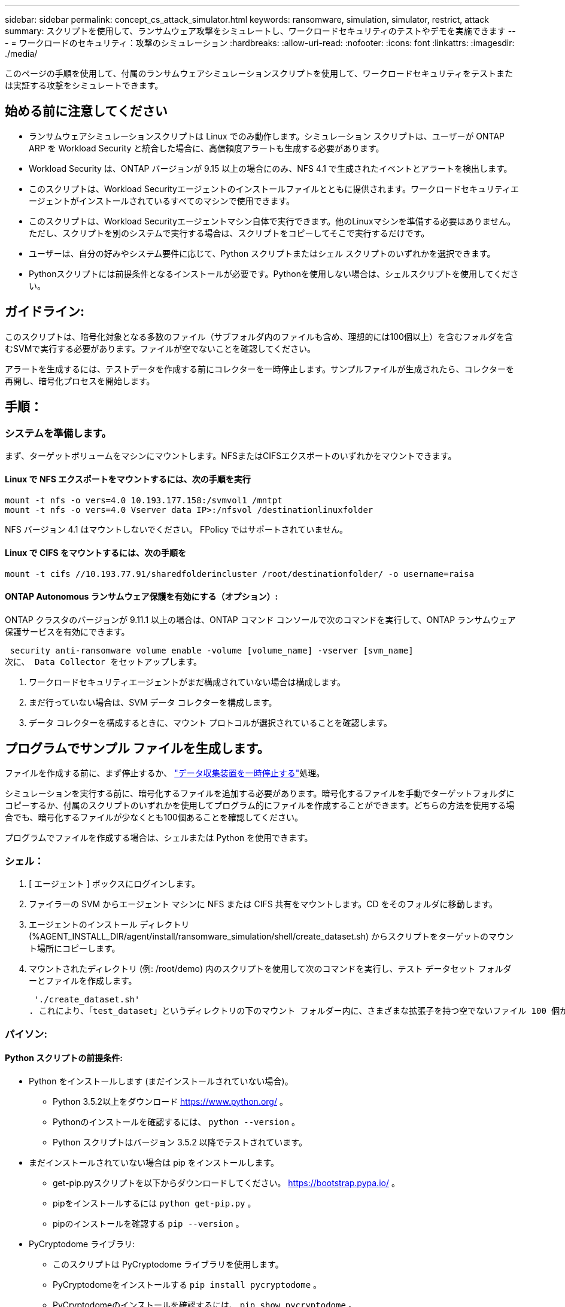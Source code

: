 ---
sidebar: sidebar 
permalink: concept_cs_attack_simulator.html 
keywords: ransomware, simulation, simulator, restrict, attack 
summary: スクリプトを使用して、ランサムウェア攻撃をシミュレートし、ワークロードセキュリティのテストやデモを実施できます 
---
= ワークロードのセキュリティ：攻撃のシミュレーション
:hardbreaks:
:allow-uri-read: 
:nofooter: 
:icons: font
:linkattrs: 
:imagesdir: ./media/


[role="lead"]
このページの手順を使用して、付属のランサムウェアシミュレーションスクリプトを使用して、ワークロードセキュリティをテストまたは実証する攻撃をシミュレートできます。



== 始める前に注意してください

* ランサムウェアシミュレーションスクリプトは Linux でのみ動作します。シミュレーション スクリプトは、ユーザーが ONTAP ARP を Workload Security と統合した場合に、高信頼度アラートも生成する必要があります。
* Workload Security は、ONTAP バージョンが 9.15 以上の場合にのみ、NFS 4.1 で生成されたイベントとアラートを検出します。
* このスクリプトは、Workload Securityエージェントのインストールファイルとともに提供されます。ワークロードセキュリティエージェントがインストールされているすべてのマシンで使用できます。
* このスクリプトは、Workload Securityエージェントマシン自体で実行できます。他のLinuxマシンを準備する必要はありません。ただし、スクリプトを別のシステムで実行する場合は、スクリプトをコピーしてそこで実行するだけです。
* ユーザーは、自分の好みやシステム要件に応じて、Python スクリプトまたはシェル スクリプトのいずれかを選択できます。
* Pythonスクリプトには前提条件となるインストールが必要です。Pythonを使用しない場合は、シェルスクリプトを使用してください。




== ガイドライン:

このスクリプトは、暗号化対象となる多数のファイル（サブフォルダ内のファイルも含め、理想的には100個以上）を含むフォルダを含むSVMで実行する必要があります。ファイルが空でないことを確認してください。

アラートを生成するには、テストデータを作成する前にコレクターを一時停止します。サンプルファイルが生成されたら、コレクターを再開し、暗号化プロセスを開始します。



== 手順：



=== システムを準備します。

まず、ターゲットボリュームをマシンにマウントします。NFSまたはCIFSエクスポートのいずれかをマウントできます。



==== Linux で NFS エクスポートをマウントするには、次の手順を実行

[listing]
----
mount -t nfs -o vers=4.0 10.193.177.158:/svmvol1 /mntpt
mount -t nfs -o vers=4.0 Vserver data IP>:/nfsvol /destinationlinuxfolder
----
NFS バージョン 4.1 はマウントしないでください。 FPolicy ではサポートされていません。



==== Linux で CIFS をマウントするには、次の手順を

[listing]
----
mount -t cifs //10.193.77.91/sharedfolderincluster /root/destinationfolder/ -o username=raisa
----


==== ONTAP Autonomous ランサムウェア保護を有効にする（オプション）:

ONTAP クラスタのバージョンが 9.11.1 以上の場合は、ONTAP コマンド コンソールで次のコマンドを実行して、ONTAP ランサムウェア保護サービスを有効にできます。

 security anti-ransomware volume enable -volume [volume_name] -vserver [svm_name]
次に、 Data Collector をセットアップします。

. ワークロードセキュリティエージェントがまだ構成されていない場合は構成します。
. まだ行っていない場合は、SVM データ コレクターを構成します。
. データ コレクターを構成するときに、マウント プロトコルが選択されていることを確認します。




== プログラムでサンプル ファイルを生成します。

ファイルを作成する前に、まず停止するか、 link:task_add_collector_svm.html#play-pause-data-collector["データ収集装置を一時停止する"]処理。

シミュレーションを実行する前に、暗号化するファイルを追加する必要があります。暗号化するファイルを手動でターゲットフォルダにコピーするか、付属のスクリプトのいずれかを使用してプログラム的にファイルを作成することができます。どちらの方法を使用する場合でも、暗号化するファイルが少なくとも100個あることを確認してください。

プログラムでファイルを作成する場合は、シェルまたは Python を使用できます。



=== シェル：

. [ エージェント ] ボックスにログインします。
. ファイラーの SVM からエージェント マシンに NFS または CIFS 共有をマウントします。CD をそのフォルダに移動します。
. エージェントのインストール ディレクトリ (%AGENT_INSTALL_DIR/agent/install/ransomware_simulation/shell/create_dataset.sh) からスクリプトをターゲットのマウント場所にコピーします。
. マウントされたディレクトリ (例: /root/demo) 内のスクリプトを使用して次のコマンドを実行し、テスト データセット フォルダーとファイルを作成します。
+
 './create_dataset.sh'
. これにより、「test_dataset」というディレクトリの下のマウント フォルダー内に、さまざまな拡張子を持つ空でないファイル 100 個が作成されます。




=== パイソン:



==== Python スクリプトの前提条件:

* Python をインストールします (まだインストールされていない場合)。
+
** Python 3.5.2以上をダウンロード https://www.python.org/[] 。
** Pythonのインストールを確認するには、  `python --version` 。
** Python スクリプトはバージョン 3.5.2 以降でテストされています。


* まだインストールされていない場合は pip をインストールします。
+
** get-pip.pyスクリプトを以下からダウンロードしてください。  https://bootstrap.pypa.io/[] 。
** pipをインストールするには `python get-pip.py` 。
** pipのインストールを確認する `pip --version` 。


* PyCryptodome ライブラリ:
+
** このスクリプトは PyCryptodome ライブラリを使用します。
** PyCryptodomeをインストールする `pip install pycryptodome` 。
** PyCryptodomeのインストールを確認するには、  `pip show pycryptodome` 。






==== Python ファイル作成スクリプト:

. [ エージェント ] ボックスにログインします。
. ファイラーの SVM からエージェント マシンに NFS または CIFS 共有をマウントします。CD をそのフォルダに移動します。
. エージェントのインストール ディレクトリ (%AGENT_INSTALL_DIR/agent/install/ransomware_simulation/python/create_dataset.py) からターゲットのマウント場所にスクリプトをコピーします。
. マウントされたディレクトリ (例: /root/demo) 内のスクリプトを使用して次のコマンドを実行し、テスト データセット フォルダーとファイルを作成します。
+
 'python create_dataset.py'
. これにより、「test_dataset」というディレクトリの下のマウントフォルダ内に、さまざまな拡張子を持つ空でないファイル100個が作成されます。




== コレクターを再開する

これらの手順を実行する前にコレクターを一時停止した場合は、サンプル ファイルが作成されたら必ずコレクターを再開してください。



== ランサムウェアシミュレータスクリプトを実行します

ランサムウェアアラートを生成するには、Workload Security でランサムウェアアラートをシミュレートする付属のスクリプトを実行します。



=== シェル：

. エージェントのインストール ディレクトリ (%AGENT_INSTALL_DIR/agent/install/ransomware_simulation/shell/simulate_attack.sh) からスクリプトをターゲットのマウント場所にコピーします。
. マウントされたディレクトリ (例: /root/demo) 内のスクリプトを使用して次のコマンドを実行し、テスト データセットを暗号化します。
+
 './simulate_attack.sh'
. これにより、「test_dataset」ディレクトリの下に作成されたサンプル ファイルが暗号化されます。




=== パイソン:

. エージェントのインストール ディレクトリ (%AGENT_INSTALL_DIR/agent/install/ransomware_simulation/python/simulate_attack.py) からスクリプトをターゲットのマウント場所にコピーします。
. Pythonの前提条件は、Pythonスクリプトの前提条件セクションに従ってインストールされていることに注意してください。
. マウントされたディレクトリ (例: /root/demo) 内のスクリプトを使用して次のコマンドを実行し、テスト データセットを暗号化します。
+
 'python simulate_attack.py'
. これにより、「test_dataset」ディレクトリの下に作成されたサンプル ファイルが暗号化されます。




== ワークロードセキュリティでアラートを生成する

シミュレータ スクリプトの実行が終了すると、数分以内に Web UI にアラートが表示されます。

注意: 以下の条件がすべて満たされた場合、高信頼度アラートが生成されます。

. 監視対象SVMのONTAPバージョンが9.11.1以上
. ONTAP自律ランサムウェア保護が設定されている
. Workload Security データ コレクターがクラスター モードに追加されました。


Workload Security はユーザーの行動に基づいてランサムウェアのパターンを検出し、ONTAP ARP はファイル内の暗号化アクティビティに基づいてランサムウェアのアクティビティを検出します。

条件が満たされた場合、Workload Security はアラートを高信頼度アラートとしてマークします。

アラート リスト ページの高信頼度アラートの例:

image:ws_high_confidence_alert.png["高信頼度アラートの例、リストページ"]

高信頼度アラートの詳細の例:

image:ws_high_confidence_alert_detail.png["高信頼度アラートの例、詳細ページ"]



== アラートを複数回トリガーする

Workload Security はユーザーの行動を学習し、24 時間以内に同じユーザーに対して繰り返しランサムウェア攻撃が行われた場合、アラートを生成しません。

別のユーザーで新しいアラートを生成するには、同じ手順 (テスト データを作成し、テスト データを暗号化する) を再度実行してください。
